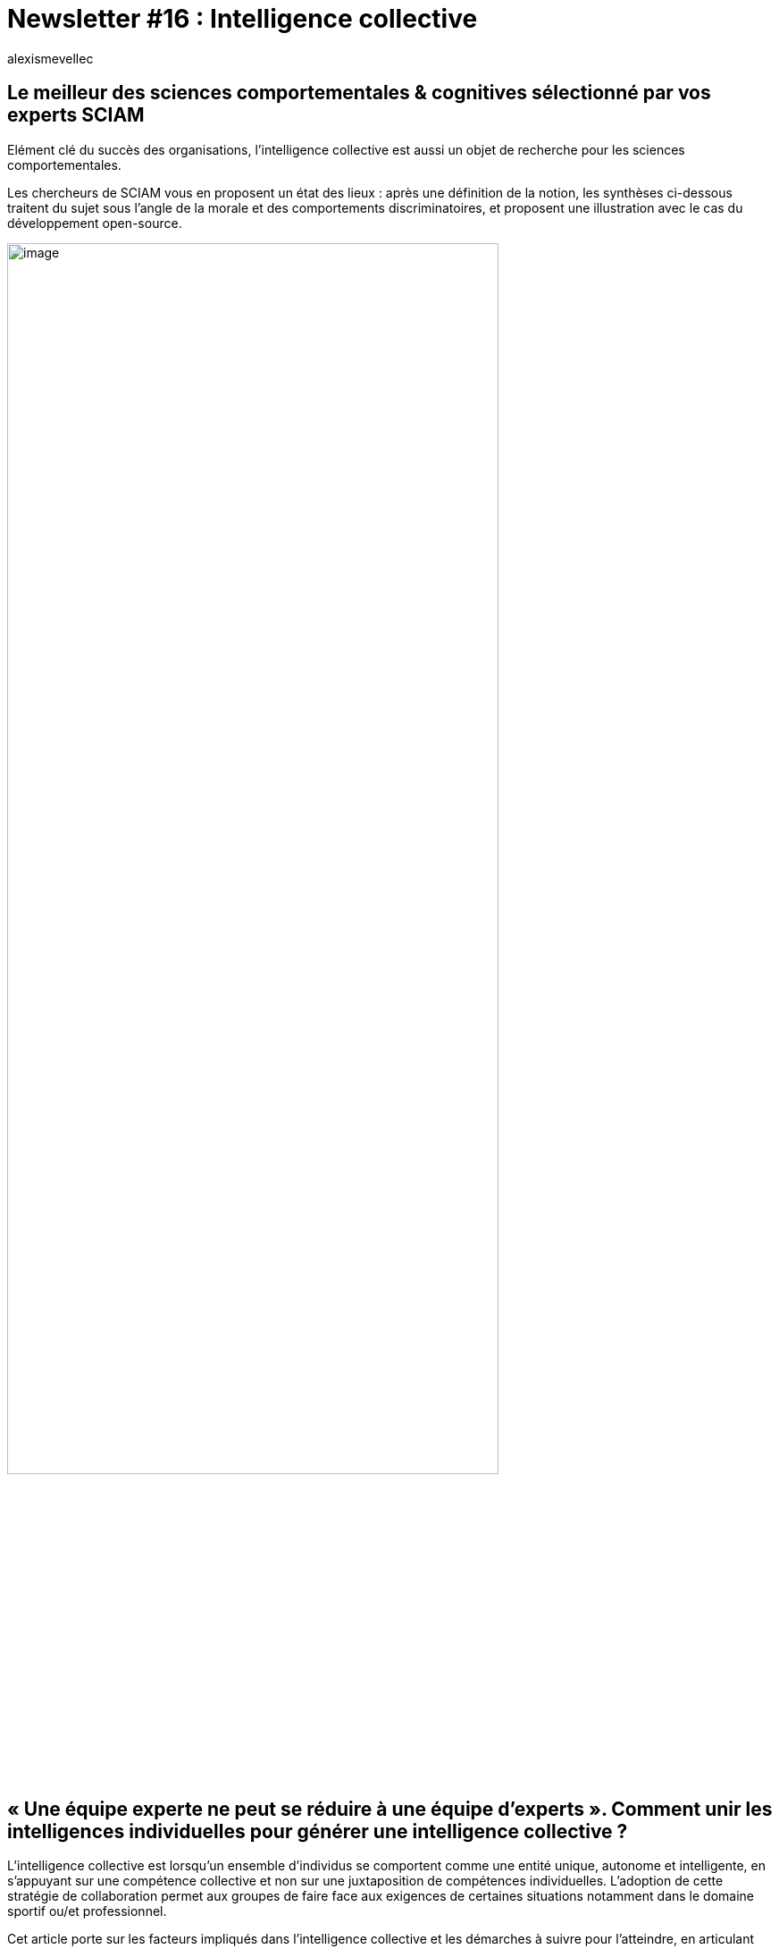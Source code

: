 

= Newsletter #16 : Intelligence collective
:showtitle:
:page-navtitle: Newsletter #16 : Intelligence collective
:page-excerpt: Elément clé du succès des organisations, l’intelligence collective est aussi un objet de recherche pour les sciences comportementales.
:layout: post
:author: alexismevellec
:page-tags: ['SCC','NewletterSCC', 'IntelligenceCollective']
:docinfo: shared-footer
:page-vignette: SoCo.png
//:post-vignette: SoCo.png
:page-vignette-licence: Illustration par <a href="https://www.istockphoto.com/fr/portfolio/CrailsheimStudio" target="_blank">CrailsheimStudio</a>.
:page-liquid:

== Le meilleur des sciences comportementales & cognitives sélectionné par vos experts SCIAM

Elément clé du succès des organisations, l’intelligence collective est aussi un objet de recherche pour les sciences comportementales.

Les chercheurs de SCIAM vous en proposent un état des lieux : après une définition de la notion, les synthèses ci-dessous traitent du sujet sous l’angle de la morale et des comportements discriminatoires, et proposent une illustration avec le cas du développement open-source.

image::{{'/images/alexismevellec/nudge_800x400.png' | relative_url}}[image,width=80%,align="center"]

== « Une équipe experte ne peut se réduire à une équipe d’experts ». Comment unir les intelligences individuelles pour générer une intelligence collective ?

L’intelligence collective est lorsqu’un ensemble d’individus se comportent comme une entité unique, autonome et intelligente, en s’appuyant sur une compétence collective et non sur une juxtaposition de compétences individuelles. L’adoption de cette stratégie de collaboration permet aux groupes de faire face aux exigences de certaines situations notamment dans le domaine sportif ou/et professionnel.

Cet article porte sur les facteurs impliqués dans l’intelligence collective et les démarches à suivre pour l’atteindre, en articulant l’approche de la psychologie de travail et le domaine de la « _team cognition_ ». Dans un premier temps les chercheurs mettent en exergue (i) l’importance du partage cognitif et ses exigences, telles que la compréhension partagée qui s’appuie sur un référentiel commun dynamique, (ii) les processus du partage cognitif et les facteurs qui le régissent (e.g., la taille du collectif, les biais psychosociaux, le degré d’interdépendance entre les membres du groupe), (iii) les types d’environnements et les processus du partage cognitif qui en découlent. En d’autres termes, la nature de la situation et la tâche à accomplir (e.g., décision ou action) orientent la forme du partage cognitif et la stratégie pour atteindre les objectifs.

Dans un second temps, les chercheurs détaillent les leviers et les freins permettant à un individu à la fois de porter un jugement de typicalité sur les situations rencontrées pour trouver une solution efficace rapidement et de s’adapter à des situations complexes et dynamiques.

En conclusion les auteurs expliquent l’importance des objets matériels faisant partie de l’environnement de travail et d’interaction qui participent à l’efficacité du collectif. Ils contribuent à l’orientation et faciliter les activités collectives.

https://www.researchgate.net/publication/310463122_L'intelligence_collective[*LIRE*^]

== Une approche mutualiste de la moralité : l’évolution de l’équité par la sélection de partenaire

Les auteurs proposent une compréhension de la morale comme une adaptation évolutionnaire à un environnement dans lequel les individus étaient en concurrence pour être choisis et recrutés dans des interactions coopératives mutuellement avantageuses. Dans un tel environnement, la meilleure stratégie consiste à traiter les autres avec impartialité et à partager les coûts et les avantages de la coopération de manière égale. Ceux qui offrent moins que les autres seront exclus de la coopération ; inversement, ceux qui offrent plus seront exploités par leurs partenaires.

Conformément à cette approche mutualiste, de nombreuses études de jeux économiques comprenant de la propriété, de l’action collective, de l’aide mutuelle et/ou de la punition montrent que les participants partagent les coûts et les avantages des interactions de manière impartiale. En particulier, la distribution des ressources est influencée par l’effort et le talent, et par la perception des droits qu’ont chaque participant sur les ressources à distribuer.

https://repository.upenn.edu/cgi/viewcontent.cgi?article=1006&context=goldstone[*LIRE*^]

== Discrimination et identité sociale ; décisions conjointes vs individuelles

Cette expérience étudie les discriminations liées à l’identité des individus lorsque ces derniers font partie de groupes différents. Vessela Daskalova, chercheuse à la Toulouse School of Economics, compare ici le comportement discriminatoire dans les décisions prises de manière conjointe à celles prises de manière individuelle. De manière générale, l’identité du partenaire de la décision compte dans la décision finale ; la discrimination n’apparaît que lorsque tous les décideurs appartiennent au même groupe social. Les résultats suggèrent ainsi que la diversité dans les comités pourrait atténuer le favoritisme.

https://www.sciencedirect.com/science/article/pii/S0899825617301793[*LIRE*^]

== Will you come back to contribute? Investigating the inactivity of OSS core developers in GitHub

Plusieurs projets de logiciels libres (OSS) reposent sur l’engagement durable et continu d’une communauté de développeurs. La réussite de ces projets s’appuie sur un travail collaboratif porté aujourd’hui par des plateforme comme GitHub (90% du marché).

Aujourd’hui, de nombreux outils existants s’appuient directement ou indirectement (à travers les librairies utilisées) sur le développement de projets open source. Il est donc essentiel de comprendre comment cette communauté de développeurs fonctionne et tout particulièrement, comment les membres de ces communautés passent du statut d’actif à un statut d’inactif.

L’étude de la dynamique de la communauté peut permettre d’avoir des projections sur l’évolution future du projet open source et fournir les outils pour agir en amont afin d’assurer son maintien.

Dans cet article, les chercheurs ont mis en place une méthode d’analyse de la dynamique des membres de communautés projets sur GitHub. Ils ont ainsi analysé la probabilité de transitions vers/depuis l’inactivité et constaté que les développeurs qui suspendent leur activité ont entre 35 et 55% de chances de revenir à un état actif. En revanche, ils montrent que si la pause dure un an ou plus, la probabilité de reprendre les activités tombe à environ 21 à 26%, avec une probabilité d’environ 54% de désengagement complet. Voir le schéma ci-dessous. Une telle analyse peut par exemple constituer un préalable avant de s’engager dans le choix d’une solution open source.

image::{{'/images/alexismevellec/nl16_01.png' | relative_url}}[image,width=50%,align="center"]

https://www.researchgate.net/publication/359343063_Will_you_come_back_to_contribute_Investigating_the_inactivity_of_OSS_core_developers_in_GitHub[*LIRE*^]

'''

https://sciam.fr/[SCIAM^] est aussi présent sur https://www.linkedin.com/company/sciamfr/[LinkedIn^] et https://twitter.com/SciamVox[Twitter^]. Rejoignez la conversation et interagissez directement en ligne avec nos experts.

Contribuons collectivement à la diffusion de contenus scientifiques.

*Notre écosystème*

image::{{'/images/alexismevellec/ecosys.png' | relative_url}}[image,width=50%,align="center"]
